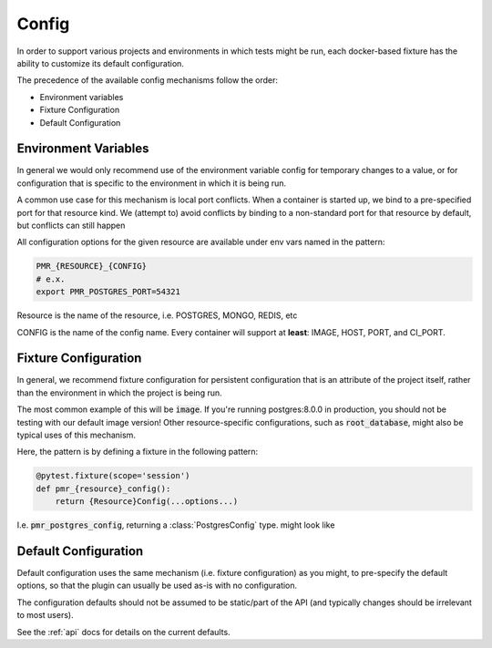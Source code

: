 Config
------

In order to support various projects and environments in which tests might be run, each docker-based
fixture has the ability to customize its default configuration.

The precedence of the available config mechanisms follow the order:

* Environment variables
* Fixture Configuration
* Default Configuration


Environment Variables
~~~~~~~~~~~~~~~~~~~~~

In general we would only recommend use of the environment variable config for temporary
changes to a value, or for configuration that is specific to the environment in which it is being run.

A common use case for this mechanism is local port conflicts. When a container is started up,
we bind to a pre-specified port for that resource kind. We (attempt to) avoid conflicts
by binding to a non-standard port for that resource by default, but conflicts can still happen

All configuration options for the given resource are available under env vars named in the pattern:

.. code-block:: bash

   PMR_{RESOURCE}_{CONFIG}
   # e.x.
   export PMR_POSTGRES_PORT=54321

Resource is the name of the resource, i.e. POSTGRES, MONGO, REDIS, etc

CONFIG is the name of the config name. Every container will support at **least**: IMAGE, HOST, PORT, and CI_PORT.


Fixture Configuration
~~~~~~~~~~~~~~~~~~~~~

In general, we recommend fixture configuration for persistent configuration that is an attribute
of the project itself, rather than the environment in which the project is being run.

The most common example of this will be :code:`image`. If you're running postgres:8.0.0 in production,
you should not be testing with our default image version! Other resource-specific configurations,
such as :code:`root_database`, might also be typical uses of this mechanism.

Here, the pattern is by defining a fixture in the following pattern:

.. code-block:: python

   @pytest.fixture(scope='session')
   def pmr_{resource}_config():
       return {Resource}Config(...options...)

I.e. :code:`pmr_postgres_config`, returning a :class:`PostgresConfig` type. might look like

.. code-block:: python
   :caption: conftest.py

   import pytest
   from pytest_mock_resources import PostgresConfig

   @pytest.fixture(scope='session')
   def pmr_postgres_config():
       return PostgresConfig(image='postgres:11.0.0')

Default Configuration
~~~~~~~~~~~~~~~~~~~~~

Default configuration uses the same mechanism (i.e. fixture configuration) as you might, to
pre-specify the default options, so that the plugin can usually be used as-is with no
configuration.

The configuration defaults should not be assumed to be static/part of the API (and typically
changes should be irrelevant to most users).

See the :ref:`api` docs for details on the current defaults.
